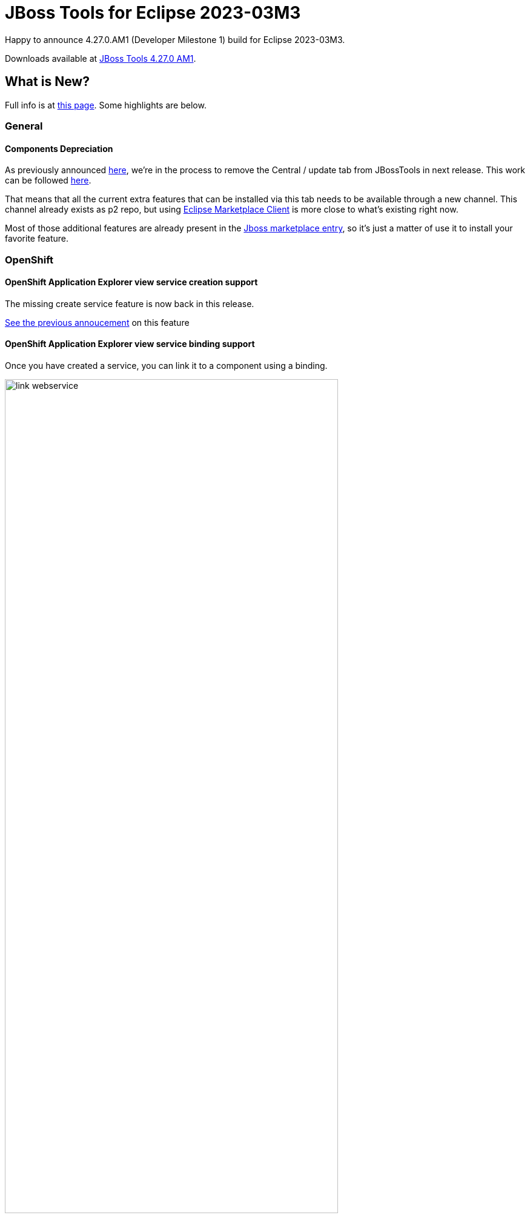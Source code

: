 = JBoss Tools for Eclipse 2023-03M3
:page-layout: blog
:page-author: sbouchet
:page-tags: [release, jbosstools, jbosscentral]
:page-date: 2023-03-10

Happy to announce 4.27.0.AM1 (Developer Milestone 1) build for Eclipse 2023-03M3.

Downloads available at link:/downloads/jbosstools/2023-03/4.27.0.AM1.html[JBoss Tools 4.27.0 AM1].

== What is New?

Full info is at link:/documentation/whatsnew/jbosstools/4.27.0.AM1.html[this page]. Some highlights are below.

=== General

==== Components Depreciation

As previously announced https://issues.redhat.com/browse/JBIDE-28678[here], we're in the process to remove the Central / update tab from JBossTools in next release. This work can be followed https://issues.redhat.com/browse/JBIDE-28852[here]. 

That means that all the current extra features that can be installed via this tab needs to be available through a new channel. This channel already exists as p2 repo, but using https://www.eclipse.org/mpc/[Eclipse Marketplace Client] is more close to what's existing right now. 

Most of those additional features are already present in the https://marketplace.eclipse.org/content/jboss-tools[Jboss marketplace entry], so it's just a matter of use it to install your favorite feature.

=== OpenShift

==== OpenShift Application Explorer view service creation support

The missing create service feature is now back in this release.

https://tools.jboss.org/documentation/whatsnew/jbosstools/4.21.0.AM1.html#operator-based-services[See the previous annoucement] on this feature

==== OpenShift Application Explorer view service binding support 

Once you have created a service, you can link it to a component using a binding.

image::/documentation/whatsnew/openshift/images/link-webservice.webm[width=80%]

=== Hibernate Tools

==== Runtime Provider Updates

A new Hibernate 6.2 runtime provider incorporates Hibernate Core version 6.2.0.CR2, Hibernate Ant version 6.2.0.CR2 and Hibernate Tools version 6.2.0.CR2.

The Hibernate 6.1 runtime provider now incorporates Hibernate Core version 6.1.7.Final, Hibernate Ant version 6.1.7.Final and Hibernate Tools version 6.1.7.Final.

The Hibernate 5.6 runtime provider now incorporates Hibernate Core version 5.6.15.Final and Hibernate Tools version 5.6.15.Final.


=== And more...

You can find more noteworthy updates in on link:/documentation/whatsnew/jbosstools/4.27.0.AM1.html[this page].


Enjoy!

Stéphane Bouchet
